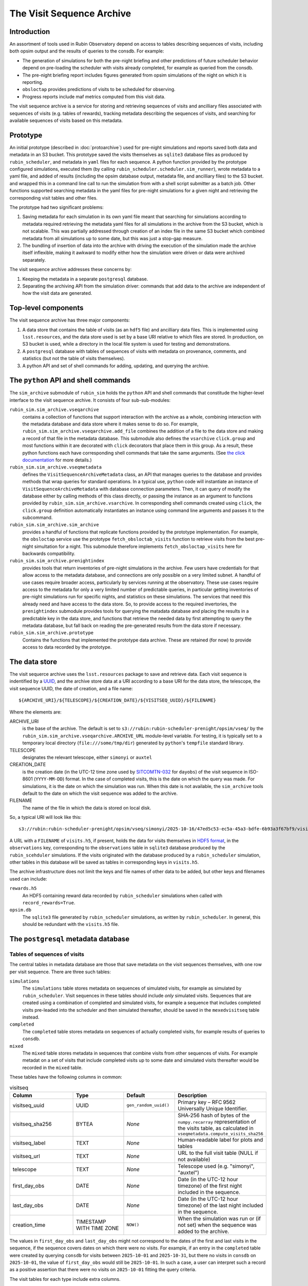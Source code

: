 .. py:currentmodule:: rubin_sim.sim_archive

.. _archive-architecture:

==========================
The Visit Sequence Archive
==========================

Introduction
~~~~~~~~~~~~

An assortment of tools used in Rubin Observatory depend on access to tables describing sequences of visits, including both opsim output and the results of queries to the consdb.
For example:

- The generation of simulations for both the pre-night briefing and other predictions of future scheduler behavior depend on pre-loading the scheduler with visits already completed, for example as queried from the consdb.
- The pre-night briefing report includes figures generated from opsim simulations of the night on which it is reporting.
- ``obsloctap`` provides predictions of visits to be scheduled for observing.
- Progress reports include maf metrics computed from this visit data.

The visit sequence archive is a service for storing and retrieving sequences of visits and ancilliary files associated with sequences of visits (e.g. tables of rewards), tracking metadata describing the sequences of visits, and searching for available sequences of visits based on this metadata.

Prototype
~~~~~~~~~

An initial prototype (described in :doc:`protoarchive`) used for pre-night simulations and reports saved both data and metadata in an S3 bucket.
This prototype saved the visits themselves as ``sqlite3`` database files as produced by ``rubin_scheduler``, and metadata in ``yaml`` files for each sequence.
A python function provided by the prototype configured simulations, executed them (by calling ``rubin_scheduler.scheduler.sim_runner``), wrote metadata to a yaml file, and added of results (including the opsim database output, metadata file, and ancilliary files) to the S3 bucket. and wrapped this in a command line call to run the simulation from with a shell script submitter as a batch job.
Other functions supported searching metadata in the yaml files for pre-night simulations for a given night and retrieving the corresponding visit tables and other files.

The prototype had two significant problems:

1. Saving metadata for each simulation in its own yaml file meant that searching for simulations according to metadata required retrieving the metadata yaml files for all simulations in the archive from the S3 bucket, which is not scalable. This was partially addressed through creation of an index file in the same S3 bucket which combined metadata from all simulations up to some date, but this was just a stop-gap measure.
2. The bundling of insertion of data into the archive with driving the execution of the simulation made the archive itself inflexible, making it awkward to modify either how the simulation were driven or data were archived separately.

The visit sequence archive addresses these concerns by:

1. Keeping the metadata in a separate ``postgresql`` database.
2. Separating the archiving API from the simulation driver: commands that add data to the archive are independent of how the visit data are generated.

Top-level components
~~~~~~~~~~~~~~~~~~~~

The visit sequence archive has three major components:

1. A data store that contains the table of visits (as an ``hdf5`` file) and ancilliary data files.
   This is implemented using ``lsst.resources``, and the data store used is set by a base URI relative to which files are stored.
   In production, on S3 bucket is used, while a directory in the local file system is used for testing and demonstrations.
2. A ``postgresql`` database with tables of sequences of visits with metadata on provenance, comments, and statistics (but not the table of visits themselves).
3. A python API and set of shell commands for adding, updating, and querying the archive.

The ``python`` API and shell commands
~~~~~~~~~~~~~~~~~~~~~~~~~~~~~~~~~~~~~

The ``sim_archive`` submodule of ``rubin_sim`` holds the ``python`` API and shell commands that constitude the higher-level interface to the visit sequence archive.
It consists of four sub-sub-modules:

``rubin_sim.sim_archive.vseqarchive``
  contains a collection of functions that support interaction with the archive as a whole, combining interaction with the metadata database and data store where it makes sense to do so.
  For example, ``rubin_sim.sim_archive.vseqarchive.add_file`` combines the addition of a file to the data store and making a record of that file in the metadata database.
  This submodule also defines the ``vsarchive`` ``click.group`` and most functions within it are decorated with ``click`` decorators that place them in this group.
  As a result, these python functions each have corresponding shell commands that take the same arguments.
  (See `the click documentation <https://click.palletsprojects.com/en/stable/>`_ for more details.)
``rubin_sim.sim_archive.vseqmetadata``
  defines the ``VisitSequenceArchiveMetadata`` class, an API that manages queries to the database and provides methods that wrap queries for standard operations.
  In a typical use, ``python`` code will instantiate an instance of ``VisitSequenceArchiveMetadata`` with database connection parameters.
  Then, it can query of modify the database either by calling methods of this class directly, or passing the instance as an argument to functions provided by ``rubin_sim.sim_archive.vsarchive``.
  In corresponding shell commands created using ``click``, the ``click.group`` definition automatically instantiates an instance using command line arguments and passes it to the subcommand.
``rubin_sim.sim_archive.sim_archive``
  provides a handful of functions that replicate functions provided by the prototype implementation.
  For example, the ``obsloctap`` service use the prototype ``fetch_obsloctab_visits`` function to retrieve visits from the best pre-night simultation for a night.
  This submodule therefore implements ``fetch_obsloctap_visits`` here for backwards compatibility.
``rubin_sim.sim_archive.prenightindex``
  provides tools that return inventories of pre-night simulations in the archive.
  Few users have credentials for that allow access to the metadata database, and connections are only possible on a very limited subnet.
  A handful of use cases require broader access, particularly by services running at the observatory.
  These use cases require access to the metadata for only a very limited number of predictable queries, in particular getting inventories of pre-night simulations run for specific nights, and statistics on these simulations.
  The services that need this already need and have access to the data store.
  So, to provide access to the required invertories, the ``prenightindex`` submodule provides tools for querying the matadata database and placing the results in a predictable key in the data store,
  and functions that retrieve the needed data by first attempting to query the metadata database, but fall back on reading the pre-generated results from the data store if necessary.
``rubin_sim.sim_archive.prototype``
  Contains the functions that implemented the prototype data archive.
  These are retained (for now) to provide access to data recorded by the prototype.

The data store
~~~~~~~~~~~~~~

The visit sequerce archive uses the ``lsst.resources`` package to save and retrieve data.
Each visit sequence is indentified by a `UUID <https://www.rfc-editor.org/rfc/rfc9562>`_, and the archive store data at a URI according to a base URI for the data store, the telescope, the visit sequence UUID, the date of creation, and a file name:

.. parsed-literal::
    ${ARCHIVE_URI}/${TELESCOPE}/${CREATION_DATE}/${VISITSEQ_UUID}/${FILENAME}

Where the elements are:

ARCHIVE_URI
  is the base of the archive.
  The default is set to ``s3://rubin:rubin-scheduler-prenight/opsim/vseq/`` by the ``rubin_sim.sim_archive.vseqarchive.ARCHIVE_URL`` module-level variable.
  For testing, it is typically set to a temporary local directory (``file:///some/tmp/dir``) generated by ``python``'s ``tempfile`` standard  library.
TELESCOPE
  designates the relevant telescope, either ``simonyi`` or ``auxtel``
CREATION_DATE
  is the creation date (in the UTC-12 time zone used by `SITCOMTN-032 <https://sitcomtn-032.lsst.io/>`_ for ``dayobs``) of the visit sequence in ISO-8601 (``YYYY-MM-DD``) format.
  In the case of completed visits, this is the date on which the query was made.
  For simulations, it is the date on which the simulation was run.
  When this date is not available, the ``sim_archive`` tools default to the date on which the visit sequence was added to the archive.
FILENAME
  The name of the file in which the data is stored on local disk.

So, a typical URI will look like this:

.. parsed-literal::
    s3://rubin:rubin-scheduler-prenight/opsim/vseq/simonyi/2025-10-16/47ed5c53-ec5a-45a3-bdfe-6b93a3f67bf9/visits.h5

A URL with a ``FILENAME`` of ``visits.h5``, if present, holds the data for visits themselves in `HDF5 format <https://www.hdfgroup.org/solutions/hdf5/>`_, in the ``observations`` key, corresponding to the ``observations`` table in ``sqlite3`` database produced by the ``rubin_scehduler`` simulations.
If the visits originated with the database produced by a ``rubin_scheduler`` simulation, other tables in this database will be saved as tables in corresponding keys in ``visits.h5``.

The archive infrastructure does not limit the keys and file names of other data to be added, but other keys and filenames used can include:

``rewards.h5``
    An HDF5 containing reward data recorded by ``rubin_scheduler`` simulations when called with ``record_rewards=True``.
``opsim.db``
    The ``sqlite3`` file generated by ``rubin_scheduler`` simulations, as written by ``rubin_scheduler``.
    In general, this should be redundant with the ``visits.h5`` file.

The ``postgresql`` metadata database
~~~~~~~~~~~~~~~~~~~~~~~~~~~~~~~~~~~~

Tables of sequences of visits
^^^^^^^^^^^^^^^^^^^^^^^^^^^^^

The central tables in metadata database are those that save metadata on the visit sequences themselves, with one row per visit sequence.
There are three such tables:

``simulations``
  The ``simulations`` table stores metadata on sequences of simulated visits, for example as simulated by ``rubin_scheduler``.
  Visit sequences in these tables should include *only* simulated visits.
  Sequences that are created using a combination of completed and simulated visits, for example a sequence that includes completed visits pre-leaded into the scheduler and then simulated thereafter, should be saved in the ``mexedvisitseq`` table instead.
``completed``
  The ``completed`` table stores metadata on sequences of actually completed visits, for example results of queries to ``consdb``.
``mixed``
  The ``mixed`` table stores metadata in sequences that combine visits from other sequences of visits.
  For example metadat on a set of visits that include completed visits up to some date and simulated visits thereafter would be recorded in the ``mixed`` table.

These tables have the following columns in common:

.. list-table:: visitseq
   :widths: 25 20 20 35
   :header-rows: 1

   * - Column
     - Type
     - Default
     - Description
   * - visitseq_uuid
     - UUID
     - ``gen_random_uuid()``
     - Primary key – RFC 9562 Universally Unique Identifier.
   * - visitseq_sha256
     - BYTEA
     - *None*
     - SHA‑256 hash of bytes of the ``numpy.recarray`` representation of the visits table, as calculated in ``vseqmetadata.compute_visits_sha256``
   * - visitseq_label
     - TEXT
     - *None*
     - Human‑readable label for plots and tables
   * - visitseq_url
     - TEXT
     - *None*
     - URL to the full visit table (NULL if not available)
   * - telescope
     - TEXT
     - *None*
     - Telescope used (e.g. "simonyi", "auxtel")
   * - first_day_obs
     - DATE
     - *None*
     - Date (in the UTC-12 hour timezone) of the first night included in the sequence.
   * - last_day_obs
     - DATE
     - *None*
     - Date (in the UTC-12 hour timezone) of the last night included in the sequence.
   * - creation_time
     - TIMESTAMP WITH TIME ZONE
     - ``NOW()``
     - When the simulation was run or (if not set) when the sequence was added to the archive.

The values in ``first_day_obs`` and ``last_day_obs`` might not correspond to the dates of the first and last visits in the sequence, if the sequence covers dates on which there were no visits.
For example, if an entry in the ``completed`` table were created by querying ``consdb`` for visits between ``2025-10-01`` and ``2025-10-31``, but there no visits in ``consdb`` on ``2025-10-01``, the value of ``first_day_obs`` would still be ``2025-10-01``.
In such a case, a user can interpret such a record as a positive assertion that there were no visits on ``2025-10-01`` fitting the query criteria.

The visit tables for each type include extra columns.

``simulations`` has the following additional columns:

.. list-table::
   :widths: 25 20 55
   :header-rows: 1

   * - Column
     - Type
     - Description
   * - scheduler_version
     - TEXT
     - Version of ``rubin_scheduler`` used
   * - config_url
     - TEXT
     - URL of the configuration script, typically a URL for a specific commit of a specific file in github.
   * - conda_env_sha256
     - BYTEA
     - SHA‑256 hash of the output of ``conda list --json``
   * - parent_visitseq_uuid
     - UUID
     - UUID of the visitseq loaded into the scheduler before running
   * - sim_runner_kwargs
     - JSONB
     - Arguments passed to the simulation runner as a JSON dictionary
   * - parent_last_day_obs
     - DATE
     - Date (in the UTC-12hrs time zone) of the last visit loaded into the scheduler before running

The ``completed`` table has just one column (in addition to those all visit sequence tables have in common):

.. list-table::
   :widths: 25 20 55
   :header-rows: 1

   * - Column
     - Type
     - Description
   * - query
     - TEXT
     - Query used to select visits from ``consdb``

The ``mixed`` table has additional columns describing how the parent visit sequences were combined:

.. list-table::
   :widths: 25 20 55
   :header-rows: 1

   * - Column
     - Type
     - Description
   * - last_early_day_obs
     - DATE
     - The last day_obs drawn from the early parent visit sequence
   * - first_late_day_obs
     - DATE
     - The first day_obs drawn from the late parent visit sequence
   * - early_parent_uuid
     - UUID
     - UUID of the early parent visit sequence
   * - late_parent_uuid
     - UUID
     - UUID of the late parent visit sequence

These three tables are implemented in ``postgresql`` as childen of a single parent table, ``visitseq``.
Therefore, queries of the ``visitseq`` table will include rows from all three of these tables, but only columns they all have in common.

Tags
^^^^

The ``tags`` table associates tags with visit sequences:

.. list-table::
   :widths: 25 20 55
   :header-rows: 1

   * - Column
     - Type
     - Description
   * - visitseq_uuid
     - UUID
     - The visit sequence tagged
   * - tag
     - TEXT
     - The tag

Each row corresponds to a tag applied to a visit sequence.

To query the metadata archive and get a table with one row per visit sequence and lists of tags as a column, use the ``json`` tools in ``postgresql``.
For example:

.. parsed-literal::
  SET SEARCH_PATH TO vsmd;
  SELECT s.visitseq_uuid,
         s.visitseq_label,
         COALESCE (
           JSONB_AGG(DISTINCT t.tag) FILTER (WHERE t.tag IS NOT NULL),
           '[]'::JSONB) AS tags
         FROM simulations AS s
         LEFT JOIN tags AS t ON t.visitseq_uuid=s.visitseq_uuid
         GROUP BY s.visitseq_uuid, visitseq_label;

Reporting tools use tags to identify visit sequences generated to support specific reports.
For example, the ``prenight`` tag identifies simulations made for the pre-night briefing.

Comments
^^^^^^^^

The ``comments`` table associates comments with visit sequences:

.. list-table::
   :widths: 25 25 55
   :header-rows: 1

   * - Column
     - Type
     - Description
   * - visitseq_uuid
     - UUID
     - Identifier of the visit sequence to which the comment belongs
   * - comment_time
     - TIMESTAMP WITH TIME ZONE
     - When the comment was added (defaults to ``NOW()``)
   * - author
     - TEXT
     - User or system that added the comment
   * - comment
     - TEXT
     - The comment text (not nullable)

Files
^^^^^

The ``files`` table associates URIs of files with file types and visit sequences.

.. list-table::
   :widths: 25 20 55
   :header-rows: 1

   * - Column
     - Type
     - Description
   * - visitseq_uuid
     - UUID
     - Identifier of the visit sequence that the file belongs to
   * - file_type
     - TEXT
     - The type of file (e.g., ``rewards``)
   * - file_sha256
     - BYTEA
     - SHA‑256 hash of the file contents
   * - file_url
     - TEXT
     - URL where the file can be retrieved; may be ``NULL`` if only the hash is stored

Note that the ``visits`` ``file_type`` is special, and stored in the corresponding visits sequence table itself rather than in this ``files`` table.

``conda`` environments
^^^^^^^^^^^^^^^^^^^^^^

The ``simulations`` table records the hash of the specifications for the conda environment (as reported by ``conda list --json``) in which the simulations was run.
By itself, this record allows a user to identify which simulations were made with the same environment, but not what that environment was.
The ``conda_env`` table records the actual content of the ``conda list --json`` output, in a format that can be use with ``postgresql``'s json tools.

.. list-table::
   :widths: 25 20 55
   :header-rows: 1

   * - Column
     - Type
     - Description
   * - conda_env_hash
     - BYTEA
     - Primary key – SHA‑256 hash of the output of ``conda list --json``
   * - conda_env
     - JSONB
     - Full JSON representation of the conda environment (``conda list --json`` output)

The ``conda_packages`` view supports querying this table as if each package were stored in its own row of a table.
For example, to get the ``astropy`` versions for all simulations for which the conda environment is recorded:

.. parsed-literal::
  SET SEARCH_PATH TO vsmd;
  SELECT creation_time, visitseq_uuid, package_version AS astropy_version FROM simulations NATURAL JOIN conda_packages WHERE package_name='astropy';

Nightly statistics
^^^^^^^^^^^^^^^^^^

The nightly_stats table can records basic statistics by night for any value for which each visit has an associated value.
Examples can be columns in the visits table referenced by ``visitseq_url``, but may also be derived quentities such as those produced by ``maf`` stackers.

.. list-table::
   :widths: 25 25 55
   :header-rows: 1

   * - Column
     - Type
     - Description
   * - visitseq_uuid
     - UUID
     - Identifier of the visit sequence
   * - day_obs
     - DATE
     - The date (in the UTC-12hrs timezone, following SITCOMTN-032) of the night
   * - value_name
     - TEXT
     - Name of the metric or column being summarized
   * - accumulated
     - BOOLEAN
     - ``TRUE`` if the values include all data through *day_obs*,
       ``FALSE`` if only the data from *day_obs* itself
   * - count
     - INTEGER
     - Number of values in the distribution
   * - mean
     - DOUBLE PRECISION
     - Arithmetic mean of the values
   * - std
     - DOUBLE PRECISION
     - Standard deviation of the values
   * - min
     - DOUBLE PRECISION
     - Minimum value
   * - p05
     - DOUBLE PRECISION
     - 5% quantile
   * - q1
     - DOUBLE PRECISION
     - First quartile (25% quantile)
   * - median
     - DOUBLE PRECISION
     - Median (50% quantile)
   * - q3
     - DOUBLE PRECISION
     - Third quartile (75% quantile)
   * - p95
     - DOUBLE PRECISION
     - 95% quantile
   * - max
     - DOUBLE PRECISION
     - Maximum value


``maf`` results
^^^^^^^^^^^^^^^

Additional tables exist for possible future support of saving ``maf`` summary metrics in the visit sequence metadata database.
There are currently no tools to support their use.

These tables are:

``maf_metrics``
  records parameters used to run metrics.
  Columns are ``maf_metric_name``, ``rubin_sim_version``, ``maf_constraint``, ``metric_class_name``, ``metric_args``, ``slicer_class_name``, ``slicer_args``
``maf_summary_metrics``
  records the values of summary metrics themselves for a given visit sequence.
  Columns are ``visitseq_uuid``, ``maf_metric_name``, ``day_obs``, ``accumulated``, ``summary_value``.
  The combination of the ``day_obs`` and ``accumulated`` columns support recording values from either visits only on (if ``accumulated`` is ``false``) a specific night (``day_obs``),
  or all visits (if ``accumulated`` is ``true``) up to and including a specific night (``day_obs``).
``maf_metric_sets``
  defines sets of metrics, following the use of such sets in ``rubin_sim.maf.run_comparison``.
``maf_summary``
  is a view that makes it easy to get everything for the summary metrics for one metric set applied to runs with specified tags.
``maf_healpix_stats``
  supports recording of statistics of metric values when the metrics return healpix arrays.

